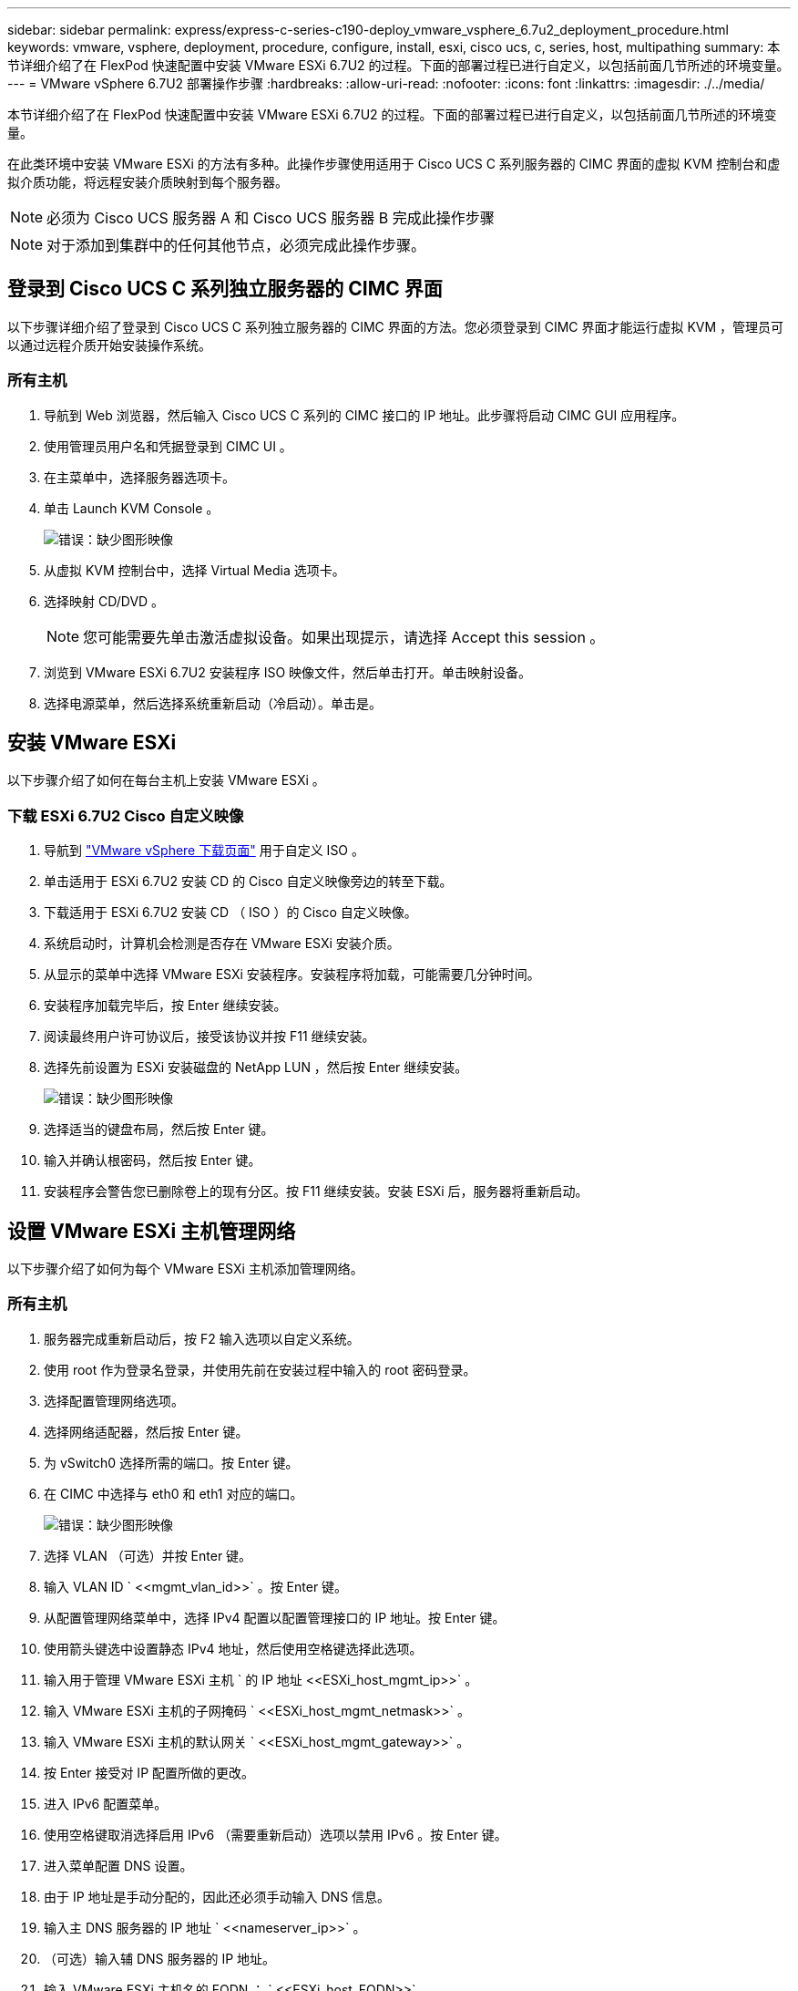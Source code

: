 ---
sidebar: sidebar 
permalink: express/express-c-series-c190-deploy_vmware_vsphere_6.7u2_deployment_procedure.html 
keywords: vmware, vsphere, deployment, procedure, configure, install, esxi, cisco ucs, c, series, host, multipathing 
summary: 本节详细介绍了在 FlexPod 快速配置中安装 VMware ESXi 6.7U2 的过程。下面的部署过程已进行自定义，以包括前面几节所述的环境变量。 
---
= VMware vSphere 6.7U2 部署操作步骤
:hardbreaks:
:allow-uri-read: 
:nofooter: 
:icons: font
:linkattrs: 
:imagesdir: ./../media/


[role="lead"]
本节详细介绍了在 FlexPod 快速配置中安装 VMware ESXi 6.7U2 的过程。下面的部署过程已进行自定义，以包括前面几节所述的环境变量。

在此类环境中安装 VMware ESXi 的方法有多种。此操作步骤使用适用于 Cisco UCS C 系列服务器的 CIMC 界面的虚拟 KVM 控制台和虚拟介质功能，将远程安装介质映射到每个服务器。


NOTE: 必须为 Cisco UCS 服务器 A 和 Cisco UCS 服务器 B 完成此操作步骤


NOTE: 对于添加到集群中的任何其他节点，必须完成此操作步骤。



== 登录到 Cisco UCS C 系列独立服务器的 CIMC 界面

以下步骤详细介绍了登录到 Cisco UCS C 系列独立服务器的 CIMC 界面的方法。您必须登录到 CIMC 界面才能运行虚拟 KVM ，管理员可以通过远程介质开始安装操作系统。



=== 所有主机

. 导航到 Web 浏览器，然后输入 Cisco UCS C 系列的 CIMC 接口的 IP 地址。此步骤将启动 CIMC GUI 应用程序。
. 使用管理员用户名和凭据登录到 CIMC UI 。
. 在主菜单中，选择服务器选项卡。
. 单击 Launch KVM Console 。
+
image:express-c-series-c190-deploy_image17.png["错误：缺少图形映像"]

. 从虚拟 KVM 控制台中，选择 Virtual Media 选项卡。
. 选择映射 CD/DVD 。
+

NOTE: 您可能需要先单击激活虚拟设备。如果出现提示，请选择 Accept this session 。

. 浏览到 VMware ESXi 6.7U2 安装程序 ISO 映像文件，然后单击打开。单击映射设备。
. 选择电源菜单，然后选择系统重新启动（冷启动）。单击是。




== 安装 VMware ESXi

以下步骤介绍了如何在每台主机上安装 VMware ESXi 。



=== 下载 ESXi 6.7U2 Cisco 自定义映像

. 导航到 https://my.vmware.com/web/vmware/info/slug/datacenter_cloud_infrastructure/vmware_vsphere/6_7["VMware vSphere 下载页面"^] 用于自定义 ISO 。
. 单击适用于 ESXi 6.7U2 安装 CD 的 Cisco 自定义映像旁边的转至下载。
. 下载适用于 ESXi 6.7U2 安装 CD （ ISO ）的 Cisco 自定义映像。
. 系统启动时，计算机会检测是否存在 VMware ESXi 安装介质。
. 从显示的菜单中选择 VMware ESXi 安装程序。安装程序将加载，可能需要几分钟时间。
. 安装程序加载完毕后，按 Enter 继续安装。
. 阅读最终用户许可协议后，接受该协议并按 F11 继续安装。
. 选择先前设置为 ESXi 安装磁盘的 NetApp LUN ，然后按 Enter 继续安装。
+
image:express-c-series-c190-deploy_image18.png["错误：缺少图形映像"]

. 选择适当的键盘布局，然后按 Enter 键。
. 输入并确认根密码，然后按 Enter 键。
. 安装程序会警告您已删除卷上的现有分区。按 F11 继续安装。安装 ESXi 后，服务器将重新启动。




== 设置 VMware ESXi 主机管理网络

以下步骤介绍了如何为每个 VMware ESXi 主机添加管理网络。



=== 所有主机

. 服务器完成重新启动后，按 F2 输入选项以自定义系统。
. 使用 root 作为登录名登录，并使用先前在安装过程中输入的 root 密码登录。
. 选择配置管理网络选项。
. 选择网络适配器，然后按 Enter 键。
. 为 vSwitch0 选择所需的端口。按 Enter 键。
. 在 CIMC 中选择与 eth0 和 eth1 对应的端口。
+
image:express-c-series-c190-deploy_image19.png["错误：缺少图形映像"]

. 选择 VLAN （可选）并按 Enter 键。
. 输入 VLAN ID ` \<<mgmt_vlan_id>>` 。按 Enter 键。
. 从配置管理网络菜单中，选择 IPv4 配置以配置管理接口的 IP 地址。按 Enter 键。
. 使用箭头键选中设置静态 IPv4 地址，然后使用空格键选择此选项。
. 输入用于管理 VMware ESXi 主机 ` 的 IP 地址 \<<ESXi_host_mgmt_ip>>` 。
. 输入 VMware ESXi 主机的子网掩码 ` \<<ESXi_host_mgmt_netmask>>` 。
. 输入 VMware ESXi 主机的默认网关 ` \<<ESXi_host_mgmt_gateway>>` 。
. 按 Enter 接受对 IP 配置所做的更改。
. 进入 IPv6 配置菜单。
. 使用空格键取消选择启用 IPv6 （需要重新启动）选项以禁用 IPv6 。按 Enter 键。
. 进入菜单配置 DNS 设置。
. 由于 IP 地址是手动分配的，因此还必须手动输入 DNS 信息。
. 输入主 DNS 服务器的 IP 地址 ` \<<nameserver_ip>>` 。
. （可选）输入辅 DNS 服务器的 IP 地址。
. 输入 VMware ESXi 主机名的 FQDN ： ` \<<ESXi_host_FQDN>>` 。
. 按 Enter 接受对 DNS 配置所做的更改。
. 按 Esc 退出配置管理网络子菜单。
. 按 Y 确认更改并重新启动服务器。
. 选择 Troubleshooting Options ，然后选择 Enable ESXi Shell and SSH 。
+

NOTE: 在根据客户的安全策略进行验证后，可以禁用这些故障排除选项。

. 按两次 Esc 可返回到主控制台屏幕。
. 从屏幕顶部的 CIMC 宏 > 静态宏 > Alt-F 下拉菜单中单击 Alt-F1 。
. 使用 ESXi 主机的正确凭据登录。
. 在提示符处，按顺序输入以下 esxcli 命令列表以启用网络连接。
+
....
esxcli network vswitch standard policy failover set -v vSwitch0 -a vmnic2,vmnic4 -l iphash
....




== 配置 ESXi 主机

使用下表中的信息配置每个 ESXi 主机。

|===
| 详细信息 | 详细信息值 


| ESXi 主机名 | \<<ESXi_host_FQDN>> 


| ESXi 主机管理 IP | \<<ESXi_host_mgmt_ip>> 


| ESXi 主机管理掩码 | \<<ESXi_host_mgmt_netmask>> 


| ESXi 主机管理网关 | \<<ESXi_host_mgmt_gateway>> 


| ESXi 主机 NFS IP | \<<ESXi_host_nfs_ip>> 


| ESXi 主机 NFS 掩码 | \<<ESXi_host_nfs_netmask>> 


| ESXi 主机 NFS 网关 | \<<ESXi_host_nfs_gateway>> 


| ESXi 主机 vMotion IP | \<<ESXi_host_vMotion_IP>> 


| ESXi 主机 vMotion 掩码 | \<<ESXi_host_vMotion_netmask>> 


| ESXi 主机 vMotion 网关 | \<<ESXi_host_vMotion_gateway>> 


| ESXi 主机 iSCSI-A IP | \<<ESXi_host_iscsi-A_IP>> 


| ESXi 主机 iSCSI-A 掩码 | \<<ESXi_host_iscsi-a_netmask>> 


| ESXi 主机 iSCSI-A 网关 | \<<ESXi_host_iscsi-a_gateway>> 


| ESXi 主机 iSCSI-B IP | \<<ESXi_host_iscsi-B_ip>> 


| ESXi 主机 iSCSI-B 掩码 | \<<ESXi_host_iscsi-B_netmask>> 


| ESXi 主机 iSCSI-B 网关 | \<<ESXi_host_scsi-B_gateway>> 
|===


=== 登录到 ESXi 主机

要登录到 ESXi 主机，请完成以下步骤：

. 在 Web 浏览器中打开主机的管理 IP 地址。
. 使用 root 帐户和您在安装过程中指定的密码登录到 ESXi 主机。
. 阅读有关 VMware 客户体验改进计划的声明。选择正确的响应后，单击确定。




=== 配置 iSCSI 启动

要配置 iSCSI 启动，请完成以下步骤：

. 选择左侧的 Networking 。
. 在右侧，选择 Virtual Switches 选项卡。
+
image:express-c-series-c190-deploy_image20.png["错误：缺少图形映像"]

. 单击 iScsiBootvSwitch 。
. 选择编辑设置。
. 将 MTU 更改为 9000 ，然后单击保存。
. 将 iSCSIBootPG 端口重命名为 iSCSIBootPG-A
+

NOTE: 在此配置中， vmnic3 和 vmnic5 用于 iSCSI 启动。如果 ESXi 主机中有其他 NIC ，则可能具有不同的 vmnic 编号。要确认用于 iSCSI 启动的 NIC ，请将 CIMC 中 iSCSI vNIC 上的 MAC 地址与 ESXi 中的 vmnic 进行匹配。

. 在中间窗格中，选择 VMkernel NIC 选项卡。
. 选择添加 VMkernel NIC 。
+
.. 指定 iScsiBootPG-B 的新端口组名称
.. 为虚拟交换机选择 iScsiBootvSwitch 。
.. 输入 ` \<<iscsib_vlan_id>>` 作为 VLAN ID 。
.. 将 MTU 更改为 9000 。
.. 展开 IPv4 设置。
.. 选择静态配置。
.. 为地址输入 ` \<<var_hosta_iscsib_ip>>` 。
.. 为子网掩码输入 ` \<<var_hosta_iscsib_mask>>` 。
.. 单击创建。
+

NOTE: 在 iScsiBootPG-A 上将 MTU 设置为 9000



. 要设置故障转移，请完成以下步骤：
+
.. 单击 "iSCSIBootPG-A">" 分层和故障转移 ">" 故障转移顺序 ">"vmnic3" 上的编辑设置。vmnic3 应为活动状态， vmnic5 应为未使用状态。
.. 单击 "iSCSIBootPG-B 上的编辑设置 ">" 绑定和故障转移 ">" 故障转移顺序 ">"vmnic5" 。vmnic5 应为活动状态， vmnic3 应为未使用状态。
+
image:express-c-series-c190-deploy_image21.png["错误：缺少图形映像"]







=== 配置 iSCSI 多路径

要在 ESXi 主机上设置 iSCSI 多路径，请完成以下步骤：

. 在左侧导航窗格中选择存储。单击适配器。
. 选择 iSCSI 软件适配器，然后单击配置 iSCSI 。
+
image:express-c-series-c190-deploy_image22.png["错误：缺少图形映像"]

. 在动态目标下，单击添加动态目标。
+
image:express-c-series-c190-deploy_image23.png["错误：缺少图形映像"]

. 输入 IP 地址 `iscsi_lif01a` 。
+
.. 对 IP 地址 `iscsi_lif01b` ， `iscsi_lif02a` 和 `iscsi_lif02b` 重复上述步骤。
.. 单击保存配置。
+
image:express-c-series-c190-deploy_image24.png["错误：缺少图形映像"]

+

NOTE: 您可以通过在 NetApp 集群上运行 network interface show 命令或查看 System Manager 中的 Network Interfaces 选项卡来查找 iSCSI LIF IP 地址。







=== 配置 ESXi 主机

要配置 ESXi 启动，请完成以下步骤：

. 在左侧导航窗格中，选择网络。
. 选择 vSwitch0 。
+
image:express-c-series-c190-deploy_image25.png["错误：缺少图形映像"]

. 选择编辑设置。
. 将 MTU 更改为 9000 。
. 展开 NIC 绑定并验证 vmnic2 和 vmnic4 是否均已设置为 active ， NIC 绑定和故障转移是否已设置为基于 IP 哈希的路由。
+

NOTE: 负载平衡的 IP 哈希方法要求使用具有静态（模式开启）端口通道的 SRC/DST-IP EtherChannel 正确配置底层物理交换机。由于交换机可能配置不当，您可能会遇到间歇性连接。如果是，请暂时关闭 Cisco 交换机上两个关联上行链路端口之一，以便在对端口通道设置进行故障排除时恢复与 ESXi 管理 vmkernel 端口的通信。





=== 配置端口组和 VMkernel NIC

要配置端口组和 VMkernel NIC ，请完成以下步骤：

. 在左侧导航窗格中，选择网络。
. 右键单击端口组选项卡。
+
image:express-c-series-c190-deploy_image26.png["错误：缺少图形映像"]

. 右键单击 VM Network ，然后选择 Edit 。将 VLAN ID 更改为 ` \<<var_vm_traffic _vlan>>` 。
. 单击添加端口组。
+
.. 将端口组命名为 MGMT-Network 。
.. 输入 ` \<<mgmt_vlan>>` 作为 VLAN ID 。
.. 确保已选择 vSwitch0 。
.. 单击保存。


. 单击 VMkernel NIC 选项卡。
+
image:express-c-series-c190-deploy_image27.png["错误：缺少图形映像"]

. 选择添加 VMkernel NIC 。
+
.. 选择 New Port Group 。
.. 将端口组命名为 nfs-Network 。
.. 输入 ` \<<NFS_VLAN_id>>` 作为 VLAN ID 。
.. 将 MTU 更改为 9000 。
.. 展开 IPv4 设置。
.. 选择静态配置。
.. 为地址输入 ` \<<var_hosta_nfs_ip>>` 。
.. 为子网掩码输入 ` \<<var_hosta_nfs_mask>>` 。
.. 单击创建。


. 重复此过程以创建 vMotion VMkernel 端口。
. 选择添加 VMkernel NIC 。
+
.. 选择 New Port Group 。
.. 将端口组命名为 vMotion 。
.. 输入 ` \<<vmotion_vlan_id>>` 作为 VLAN ID 。
.. 将 MTU 更改为 9000 。
.. 展开 IPv4 设置。
.. 选择静态配置。
.. 为地址输入 ` \<<var_hosta_vmotion_ip>>` 。
.. 输入 ` \<<var_hosta_vmotion_mask>>` 作为子网掩码。
.. 确保在 IPv4 设置后选中 vMotion 复选框。
+
image:express-c-series-c190-deploy_image28.png["错误：缺少图形映像"]

+

NOTE: 可以通过多种方法配置 ESXi 网络，包括在许可允许的情况下使用 VMware vSphere 分布式交换机。如果需要使用其他网络配置来满足业务需求， FlexPod Express 支持这些配置。







=== 挂载第一个数据存储库

要挂载的第一个数据存储库是 VM 的 `infra_datastore` 数据存储库和 VM 交换文件的 `infra_swap` 数据存储库。

. 单击左侧导航窗格中的存储，然后单击新建数据存储库。
+
image:express-c-series-c190-deploy_image29.png["错误：缺少图形映像"]

. 选择挂载 NFS 数据存储库。
+
image:express-c-series-c190-deploy_image30.png["错误：缺少图形映像"]

. 在提供 NFS 挂载详细信息页面中输入以下信息：
+
** 名称： `infra_datastore`
** NFS 服务器： ` \<<var_noda_nfs_lif>>`
** 共享： ` /infra_datastore`
** 确保已选择 NFS 3 。


. 单击完成。您可以在 " 近期任务 " 窗格中看到任务正在完成。
. 重复此过程以挂载 `infra_swap` 数据存储库：
+
** 名称： `infra_swap`
** NFS 服务器： ` \<<var_noda_nfs_lif>>`
** 共享： ` /infra_swap`
** 确保已选择 NFS 3 。






=== 配置 NTP

要为 ESXi 主机配置 NTP ，请完成以下步骤：

. 单击左侧导航窗格中的管理。在右窗格中选择 System ，然后单击 Time & Date 。
. 选择使用网络时间协议（启用 NTP 客户端）。
. 选择 Start 和 Stop with Host 作为 NTP 服务启动策略。
. 输入 ` \<<var_ntf>>` 作为 NTP 服务器。您可以设置多个 NTP 服务器。
. 单击保存。
+
image:express-c-series-c190-deploy_image31.png["错误：缺少图形映像"]





=== 移动 VM 交换文件位置

以下步骤提供了有关移动 VM 交换文件位置的详细信息。

. 单击左侧导航窗格中的管理。在右窗格中选择 system ，然后单击 Swap 。
+
image:express-c-series-c190-deploy_image32.png["错误：缺少图形映像"]

. 单击编辑设置。从数据存储库选项中选择 `infra_swap` 。
+
image:express-c-series-c190-deploy_image33.png["错误：缺少图形映像"]

. 单击保存。


link:express-c-series-c190-deploy_vmware_vcenter_server_6.7u2_installation_procedure.html["下一步：VMware vCenter Server 6.7U2安装操作步骤。"]
